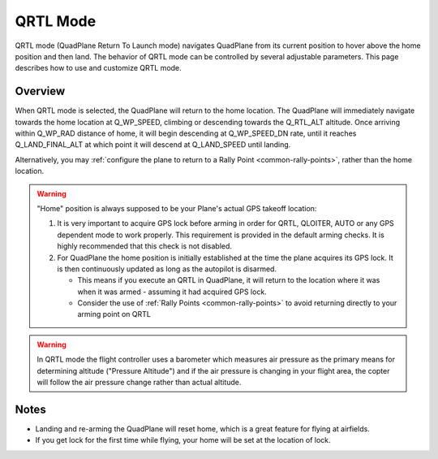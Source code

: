 .. _qrtl-mode:

=========
QRTL Mode
=========

QRTL mode (QuadPlane Return To Launch mode) navigates QuadPlane from its current
position to hover above the home position and then land. The behavior of QRTL mode can
be controlled by several adjustable parameters. This page describes how
to use and customize QRTL mode.

Overview
========

When QRTL mode is selected, the QuadPlane will return to the home location.
The QuadPlane will immediately navigate towards the home location at Q_WP_SPEED, climbing or descending towards the Q_RTL_ALT altitude. Once arriving within Q_WP_RAD distance of home, it will begin descending at Q_WP_SPEED_DN rate, until it reaches Q_LAND_FINAL_ALT at which point it will descend at Q_LAND_SPEED until landing.

.. image:: ../images/QRTL.jpg
    :target: ../_images/QRTL.jpg

Alternatively, you may :ref:`configure the plane to return to a Rally Point <common-rally-points>`, rather than the home location.

.. warning::

   "Home" position is always supposed to be your Plane's actual
   GPS takeoff location:

   #. It is very important to acquire GPS lock before arming in order for
      QRTL, QLOITER, AUTO or any GPS dependent mode to work properly. This requirement is provided in  the default arming checks. It is highly recommended that this check is not disabled.
   #. For QuadPlane the home position is initially established at the time the
      plane acquires its GPS lock. It is then continuously updated as long as
      the autopilot is disarmed.

      - This means if you execute an QRTL in QuadPlane, it will return to the
	location where it was when it was armed - assuming it had
	acquired GPS lock.
      - Consider the use of :ref:`Rally Points <common-rally-points>` to
	avoid returning directly to your arming point on QRTL


.. warning::

   In QRTL mode the flight controller uses a barometer which
   measures air pressure as the primary means for determining altitude
   ("Pressure Altitude") and if the air pressure is changing in your flight
   area, the copter will follow the air pressure change rather than actual
   altitude.


Notes
=====


-  Landing and re-arming the QuadPlane will reset home, which is a great
   feature for flying at airfields.
-  If you get lock for the first time while flying, your home will be
   set at the location of lock.
